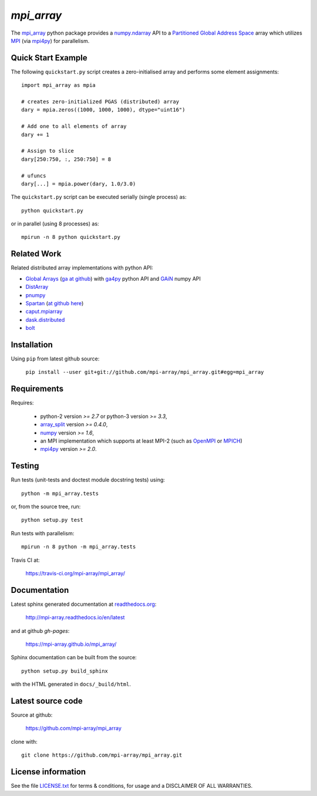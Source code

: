 
===========
`mpi_array`
===========

.. Start of sphinx doc include.
.. start long description.
.. start badges.

.. image:: https://travis-ci.org/mpi-array/mpi_array.svg?branch=dev
   :target: https://travis-ci.org/mpi-array/mpi_array
   :alt: Build Status
.. image:: https://coveralls.io/repos/github/mpi-array/mpi_array/badge.svg
   :target: https://coveralls.io/github/mpi-array/mpi_array
   :alt: Coveralls Status
.. image:: https://readthedocs.org/projects/mpi-array/badge/?version=latest
   :target: http://mpi-array.readthedocs.io/en/latest/?badge=latest
   :alt: Documentation Status
.. image:: https://img.shields.io/github/license/mashape/apistatus.svg
   :target: https://github.com/mpi-array/mpi_array/blob/dev/LICENSE.txt
   :alt: MIT License

.. end badges.

The `mpi_array <http://mpi-array.readthedocs.io/en/latest>`_ python package provides
a `numpy.ndarray <https://docs.scipy.org/doc/numpy/reference/arrays.ndarray.html>`_ API to a
`Partitioned Global Address Space <https://en.wikipedia.org/wiki/Partitioned_global_address_space>`_
array which utilizes
`MPI <https://en.wikipedia.org/wiki/Message_Passing_Interface>`_
(via `mpi4py <http://pythonhosted.org/mpi4py/>`_) for parallelism.


Quick Start Example
===================

The following ``quickstart.py`` script creates a zero-initialised array and
performs some element assignments::

   import mpi_array as mpia
   
   # creates zero-initialized PGAS (distributed) array
   dary = mpia.zeros((1000, 1000, 1000), dtype="uint16") 
   
   # Add one to all elements of array
   dary += 1
   
   # Assign to slice
   dary[250:750, :, 250:750] = 8

   # ufuncs
   dary[...] = mpia.power(dary, 1.0/3.0)


The ``quickstart.py`` script can be executed serially
(single process) as::

   python quickstart.py

or in parallel (using 8 processes) as::

   mpirun -n 8 python quickstart.py


Related Work
============

Related distributed array implementations with python API:

- `Global Arrays <http://hpc.pnl.gov/globalarrays/>`_
  (`ga at github <https://github.com/GlobalArrays/ga>`_) with
  `ga4py <https://github.com/GlobalArrays/ga4py>`_ python
  API and `GAiN <http://hpc.pnl.gov/globalarrays/papers/scipy11_gain.pdf>`_
  numpy API
- `DistArray <http://distarray.readthedocs.io/en/latest/>`_
- `pnumpy <https://github.com/pletzer/pnumpy>`_
- `Spartan <https://www.cs.nyu.edu/media/publications/power_russell.pdf>`_
  (`at github here <https://github.com/spartan-array/spartan>`_)
- `caput.mpiarray <http://caput.readthedocs.io/en/latest/generated/caput.mpiarray.html>`_
- `dask.distributed <https://distributed.readthedocs.io/en/latest/>`_
- `bolt <http://bolt-project.org/>`_

Installation
============

Using ``pip`` from latest github source:

   ``pip install --user git+git://github.com/mpi-array/mpi_array.git#egg=mpi_array``


Requirements
============

Requires:

   - python-2 version `>= 2.7` or python-3 version `>= 3.3`,
   - `array_split <http://array-split.readthedocs.io/en/latest/>`_ version `>= 0.4.0`,
   - `numpy <http://docs.scipy.org/doc/numpy/>`_ version `>= 1.6`,
   - an MPI implementation which supports at least MPI-2 (such as 
     `OpenMPI <http://openmpi.org/>`_ or `MPICH <http://mpich.org/>`_)
   - `mpi4py <http://pythonhosted.org/mpi4py/>`_ version `>= 2.0`.


Testing
=======

Run tests (unit-tests and doctest module docstring tests) using::

   python -m mpi_array.tests

or, from the source tree, run::

   python setup.py test

Run tests with parallelism::

   mpirun -n 8 python -m mpi_array.tests

Travis CI at:

    https://travis-ci.org/mpi-array/mpi_array/


Documentation
=============

Latest sphinx generated documentation at `readthedocs.org <readthedocs.org>`_:

    http://mpi-array.readthedocs.io/en/latest

and at github *gh-pages*:

    https://mpi-array.github.io/mpi_array/

Sphinx documentation can be built from the source::

   python setup.py build_sphinx
     
with the HTML generated in ``docs/_build/html``.


Latest source code
==================

Source at github:

    https://github.com/mpi-array/mpi_array

clone with::

    git clone https://github.com/mpi-array/mpi_array.git


License information
===================

See the file `LICENSE.txt <https://github.com/mpi-array/mpi_array/blob/dev/LICENSE.txt>`_
for terms & conditions, for usage and a DISCLAIMER OF ALL WARRANTIES.

.. end long description.
